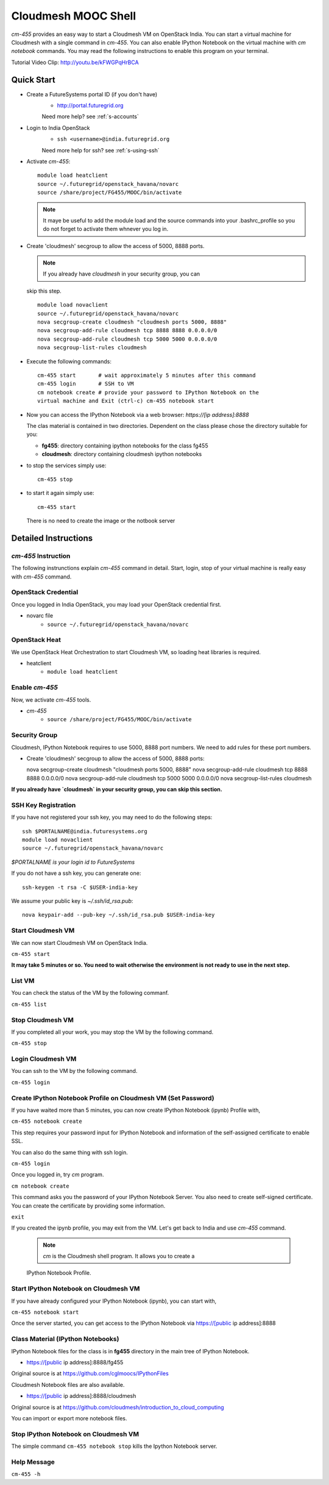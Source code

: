 Cloudmesh MOOC Shell
======================

`cm-455` provides an easy way to start a Cloudmesh VM on OpenStack India. 
You can start a virtual machine for Cloudmesh with a single command in `cm-455`.
You can also enable IPython Notebook on the virtual machine with `cm notebook`
commands.  You may read the following instructions to enable this program on
your terminal.

Tutorial Video Clip: http://youtu.be/kFWGPqHrBCA

.. |video-cm-mooc| replace:: |video-image| :youtube:`kFWGPqHrBCA`


Quick Start
------------

* Create a FutureSystems portal ID (if you don't have)
   - http://portal.futuregrid.org 
   Need more help? see :ref:`s-accounts`

* Login to India OpenStack 
   - ``ssh <username>@india.futuregrid.org`` 
   Need more help for ssh? see :ref:`s-using-ssh`

* Activate `cm-455`::

     module load heatclient
     source ~/.futuregrid/openstack_havana/novarc
     source /share/project/FG455/MOOC/bin/activate
   
  .. note:: It maye be useful to add the module load and the source
     commands into your .bashrc_profile so you do not forget to
     activate them whnever you log in.


* Create 'cloudmesh' secgroup to allow the access of 5000, 8888
  ports.

  .. note:: If you already have `cloudmesh` in your security group, you can
  skip this step.

  ::

      module load novaclient
      source ~/.futuregrid/openstack_havana/novarc
      nova secgroup-create cloudmesh "cloudmesh ports 5000, 8888"
      nova secgroup-add-rule cloudmesh tcp 8888 8888 0.0.0.0/0
      nova secgroup-add-rule cloudmesh tcp 5000 5000 0.0.0.0/0
      nova secgroup-list-rules cloudmesh

* Execute the following commands::

   cm-455 start       # wait approximately 5 minutes after this command
   cm-455 login       # SSH to VM
   cm notebook create # provide your password to IPython Notebook on the
   virtual machine and Exit (ctrl-c) cm-455 notebook start

* Now you can access the IPython Notebook via a web browser:
  `https://[ip address]:8888`
  
  The clas material is contained in two directories. Dependent on the
  class please chose the directory suitable for you:

  * **fg455**: directory containing ipython notebooks for the class fg455
  * **cloudmesh**: directory containing cloudmesh ipython notebooks

* to stop the services simply use::

   cm-455 stop 

* to start it again simply use::

   cm-455 start

  There is no need to create the image or the notbook server

Detailed Instructions
----------------------------------------------------------------------

`cm-455` Instruction
^^^^^^^^^^^^^^^^^^^^^^^

The following instrunctions explain `cm-455` command in detail. 
Start, login, stop of your virtual machine is really easy with `cm-455`
command. 

OpenStack Credential
^^^^^^^^^^^^^^^^^^^^

Once you logged in India OpenStack, you may load your OpenStack credential
first.

* novarc file
   - ``source ~/.futuregrid/openstack_havana/novarc``

OpenStack Heat   
^^^^^^^^^^^^^^^^^^

We use OpenStack Heat Orchestration to start Cloudmesh VM, so loading heat
libraries is required.

* heatclient
   - ``module load heatclient``
  
Enable `cm-455`
^^^^^^^^^^^^^^^^^

Now, we activate `cm-455` tools.

* `cm-455`
   - ``source /share/project/FG455/MOOC/bin/activate``

Security Group
^^^^^^^^^^^^^^^^^^^^^

Cloudmesh, IPython Notebook requires to use 5000, 8888 port numbers. We need to
add rules for these port numbers.

* Create 'cloudmesh' secgroup to allow the access of 5000, 8888 ports::

  nova secgroup-create cloudmesh "cloudmesh ports 5000, 8888"
  nova secgroup-add-rule cloudmesh tcp 8888 8888 0.0.0.0/0
  nova secgroup-add-rule cloudmesh tcp 5000 5000 0.0.0.0/0
  nova secgroup-list-rules cloudmesh
  
**If you already have `cloudmesh` in your security group, you can skip this
section.**

SSH Key Registration
^^^^^^^^^^^^^^^^^^^^^^^^^^^^

If you have not registered your ssh key, you may need to do the following
steps::

  ssh $PORTALNAME@india.futuresystems.org
  module load novaclient
  source ~/.futuregrid/openstack_havana/novarc
  
*$PORTALNAME is your login id to FutureSystems*

If you do not have a ssh key, you can generate one::

  ssh-keygen -t rsa -C $USER-india-key

We assume your public key is `~/.ssh/id_rsa.pub`::

  nova keypair-add --pub-key ~/.ssh/id_rsa.pub $USER-india-key

Start Cloudmesh VM
^^^^^^^^^^^^^^^^^^

We can now start Cloudmesh VM on OpenStack India.

``cm-455 start``

**It may take 5 minutes or so. You need to wait otherwise the environment is
not ready to use in the next step.**

List VM
^^^^^^^^

You can check the status of the VM by the following commanf.

``cm-455 list``

Stop Cloudmesh VM
^^^^^^^^^^^^^^^^^^^^^

If you completed all your work, you may stop the VM by the following command.

``cm-455 stop``

Login Cloudmesh VM
^^^^^^^^^^^^^^^^^^^^^^^^^^

You can ssh to the VM by the following command.

``cm-455 login``

Create IPython Notebook Profile on Cloudmesh VM (Set Password)
^^^^^^^^^^^^^^^^^^^^^^^^^^^^^^^^^^^^^^^^^^^^^^^^^^^^^^^^^^^^^^^^^^

If you have waited more than 5 minutes, you can now create IPython Notebook
(ipynb) Profile with,

``cm-455 notebook create``

This step requires your password input for IPython Notebook and information of
the self-assigned certificate to enable SSL.

You can also do the same thing with ssh login.

``cm-455 login``

Once you logged in, try `cm` program.

``cm notebook create``

This command asks you the password of your IPython Notebook Server. You also
need to create self-signed certificate.  You can create the certificate by
providing some information.

``exit``

If you created the ipynb profile, you may exit from the VM. Let's get back to
India and use `cm-455` command.

  .. note:: `cm` is the Cloudmesh shell program. It allows you to create a
  IPython Notebook Profile.

Start IPython Notebook on Cloudmesh VM
^^^^^^^^^^^^^^^^^^^^^^^^^^^^^^^^^^^^^^^^^

If you have already configured your IPython Notebook (ipynb), you can start
with,

``cm-455 notebook start``

Once the server started, you can get access to the IPython Notebook via
https://[public ip address]:8888

Class Material (IPython Notebooks)
^^^^^^^^^^^^^^^^^^^^^^^^^^^^^^^^^^^^^

IPython Notebook files for the class is in **fg455** directory in the main tree
of IPython Notebook.

* https://[public ip address]:8888/fg455
Original source is at https://github.com/cglmoocs/IPythonFiles

Cloudmesh Notebook files are also available.

*  https://[public ip address]:8888/cloudmesh
Original source is at
https://github.com/cloudmesh/introduction_to_cloud_computing

You can import or export more notebook files.

Stop IPython Notebook on Cloudmesh VM
^^^^^^^^^^^^^^^^^^^^^^^^^^^^^^^^^^^^^^^^^

The simple command ``cm-455 notebook stop`` kills the Ipython Notebook server.

Help Message
^^^^^^^^^^^^^

``cm-455 -h``
